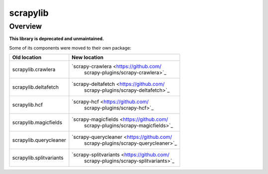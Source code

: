 =========
scrapylib
=========

Overview
========

**This library is deprecated and unmaintained.**

Some of its components were moved to their own package:

+--------------------------+------------------------------------------------+
| Old location             | New location                                   |
+==========================+================================================+
| scrapylib.crawlera       | `scrapy-crawlera <https://github.com/          |
|                          |  scrapy-plugins/scrapy-crawlera>`_             |
+--------------------------+------------------------------------------------+
| scrapylib.deltafetch     | `scrapy-deltafetch <https://github.com/        |
|                          |  scrapy-plugins/scrapy-deltafetch>`_           |
+--------------------------+------------------------------------------------+
| scrapylib.hcf            | `scrapy-hcf <https://github.com/               |
|                          |  scrapy-plugins/scrapy-hcf>`_                  |
+--------------------------+------------------------------------------------+
| scrapylib.magicfields    | `scrapy-magicfields <https://github.com/       |
|                          |  scrapy-plugins/scrapy-magicfields>`_          |
+--------------------------+------------------------------------------------+
| scrapylib.querycleaner   | `scrapy-querycleaner <https://github.com/      |
|                          |  scrapy-plugins/scrapy-querycleaner>`_         |
+--------------------------+------------------------------------------------+
| scrapylib.splitvariants  | `scrapy-splitvariants <https://github.com/     |
|                          |  scrapy-plugins/scrapy-splitvariants>`_        |
+--------------------------+------------------------------------------------+
